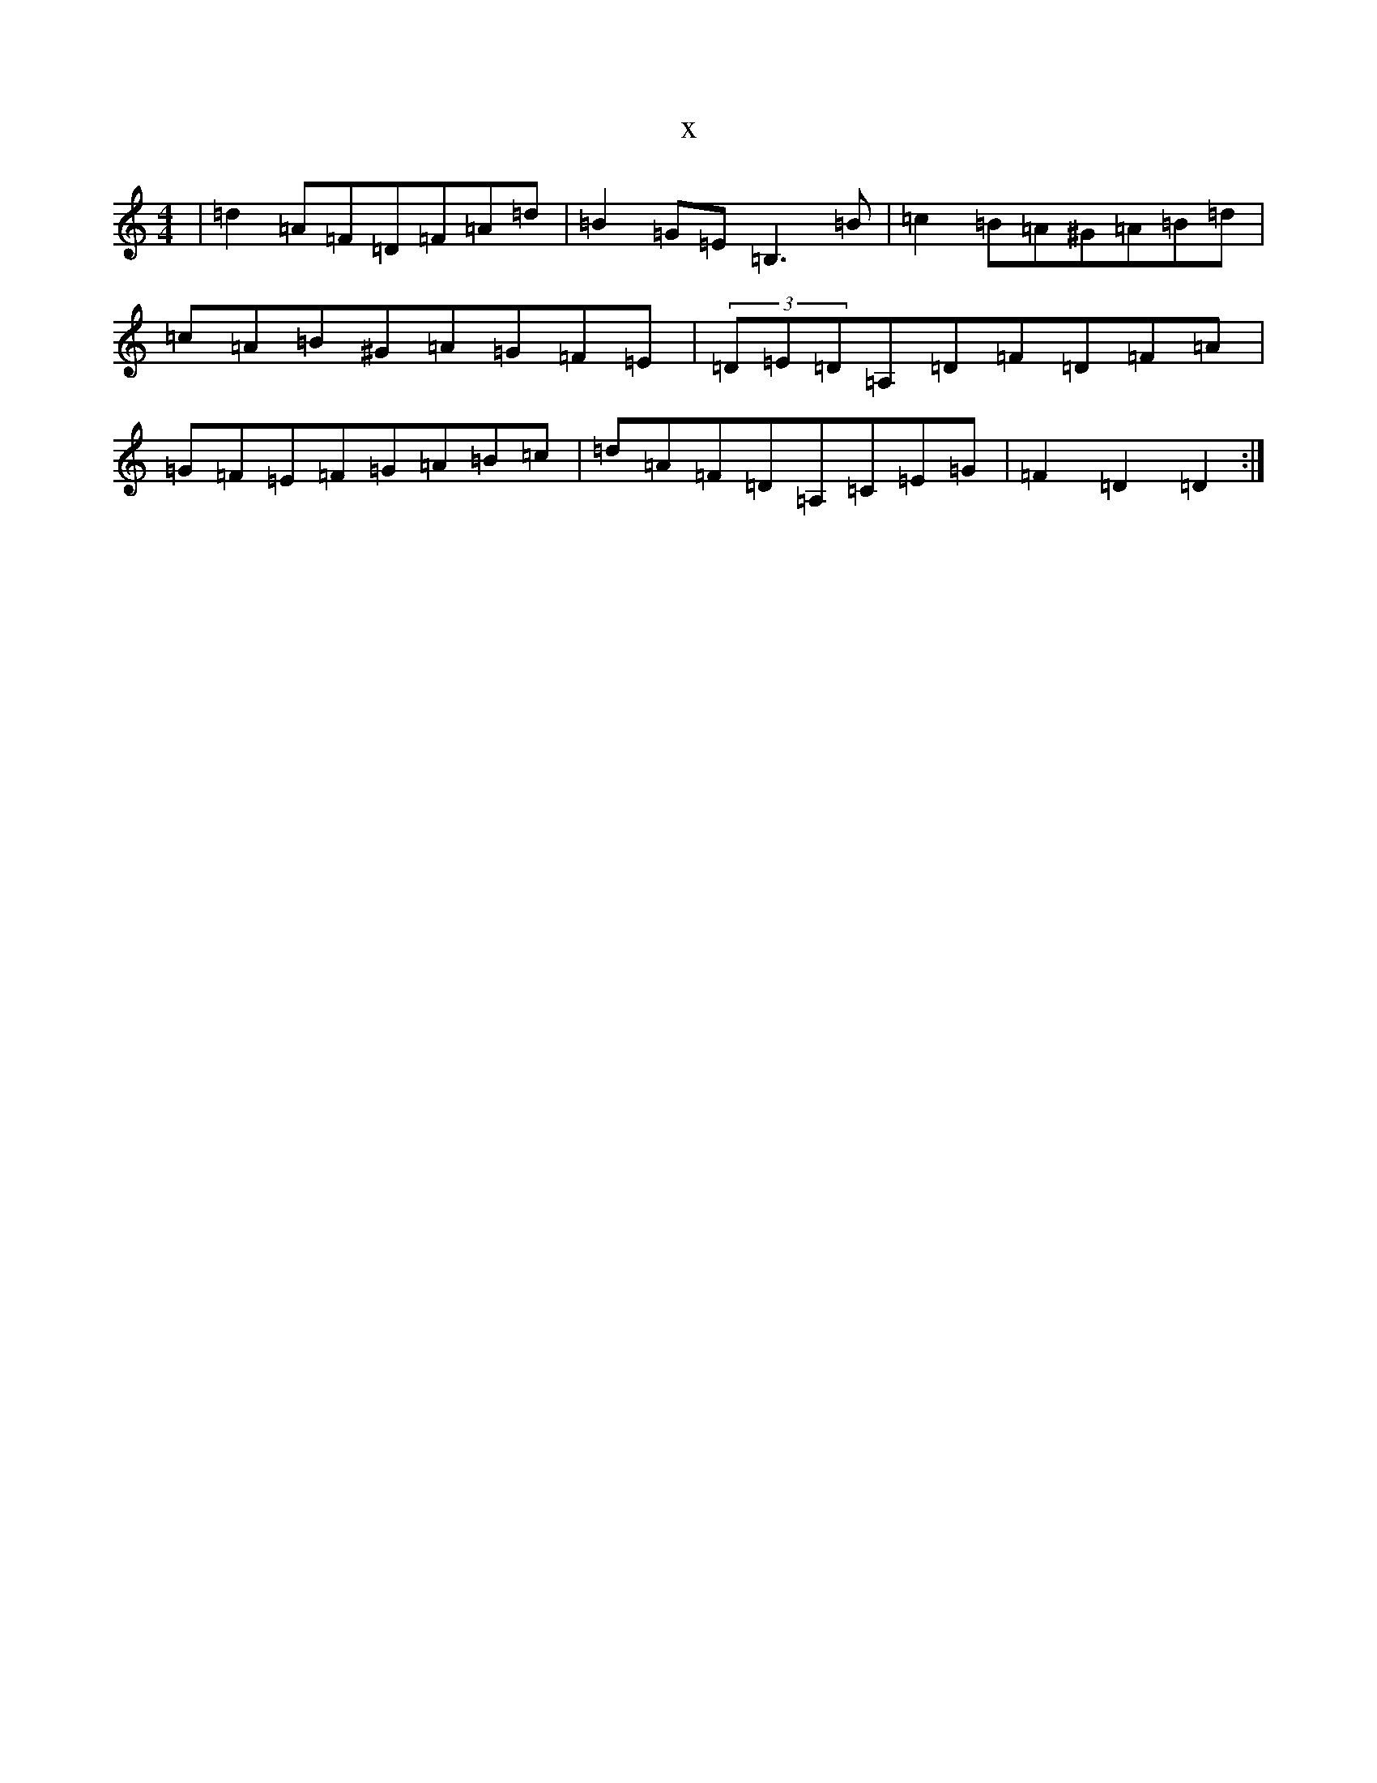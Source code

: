 X:7340
T:x
L:1/8
M:4/4
K: C Major
|=d2=A=F=D=F=A=d|=B2=G=E=B,3=B|=c2=B=A^G=A=B=d|=c=A=B^G=A=G=F=E|(3=D=E=D=A,=D=F=D=F=A|=G=F=E=F=G=A=B=c|=d=A=F=D=A,=C=E=G|=F2=D2=D2:|